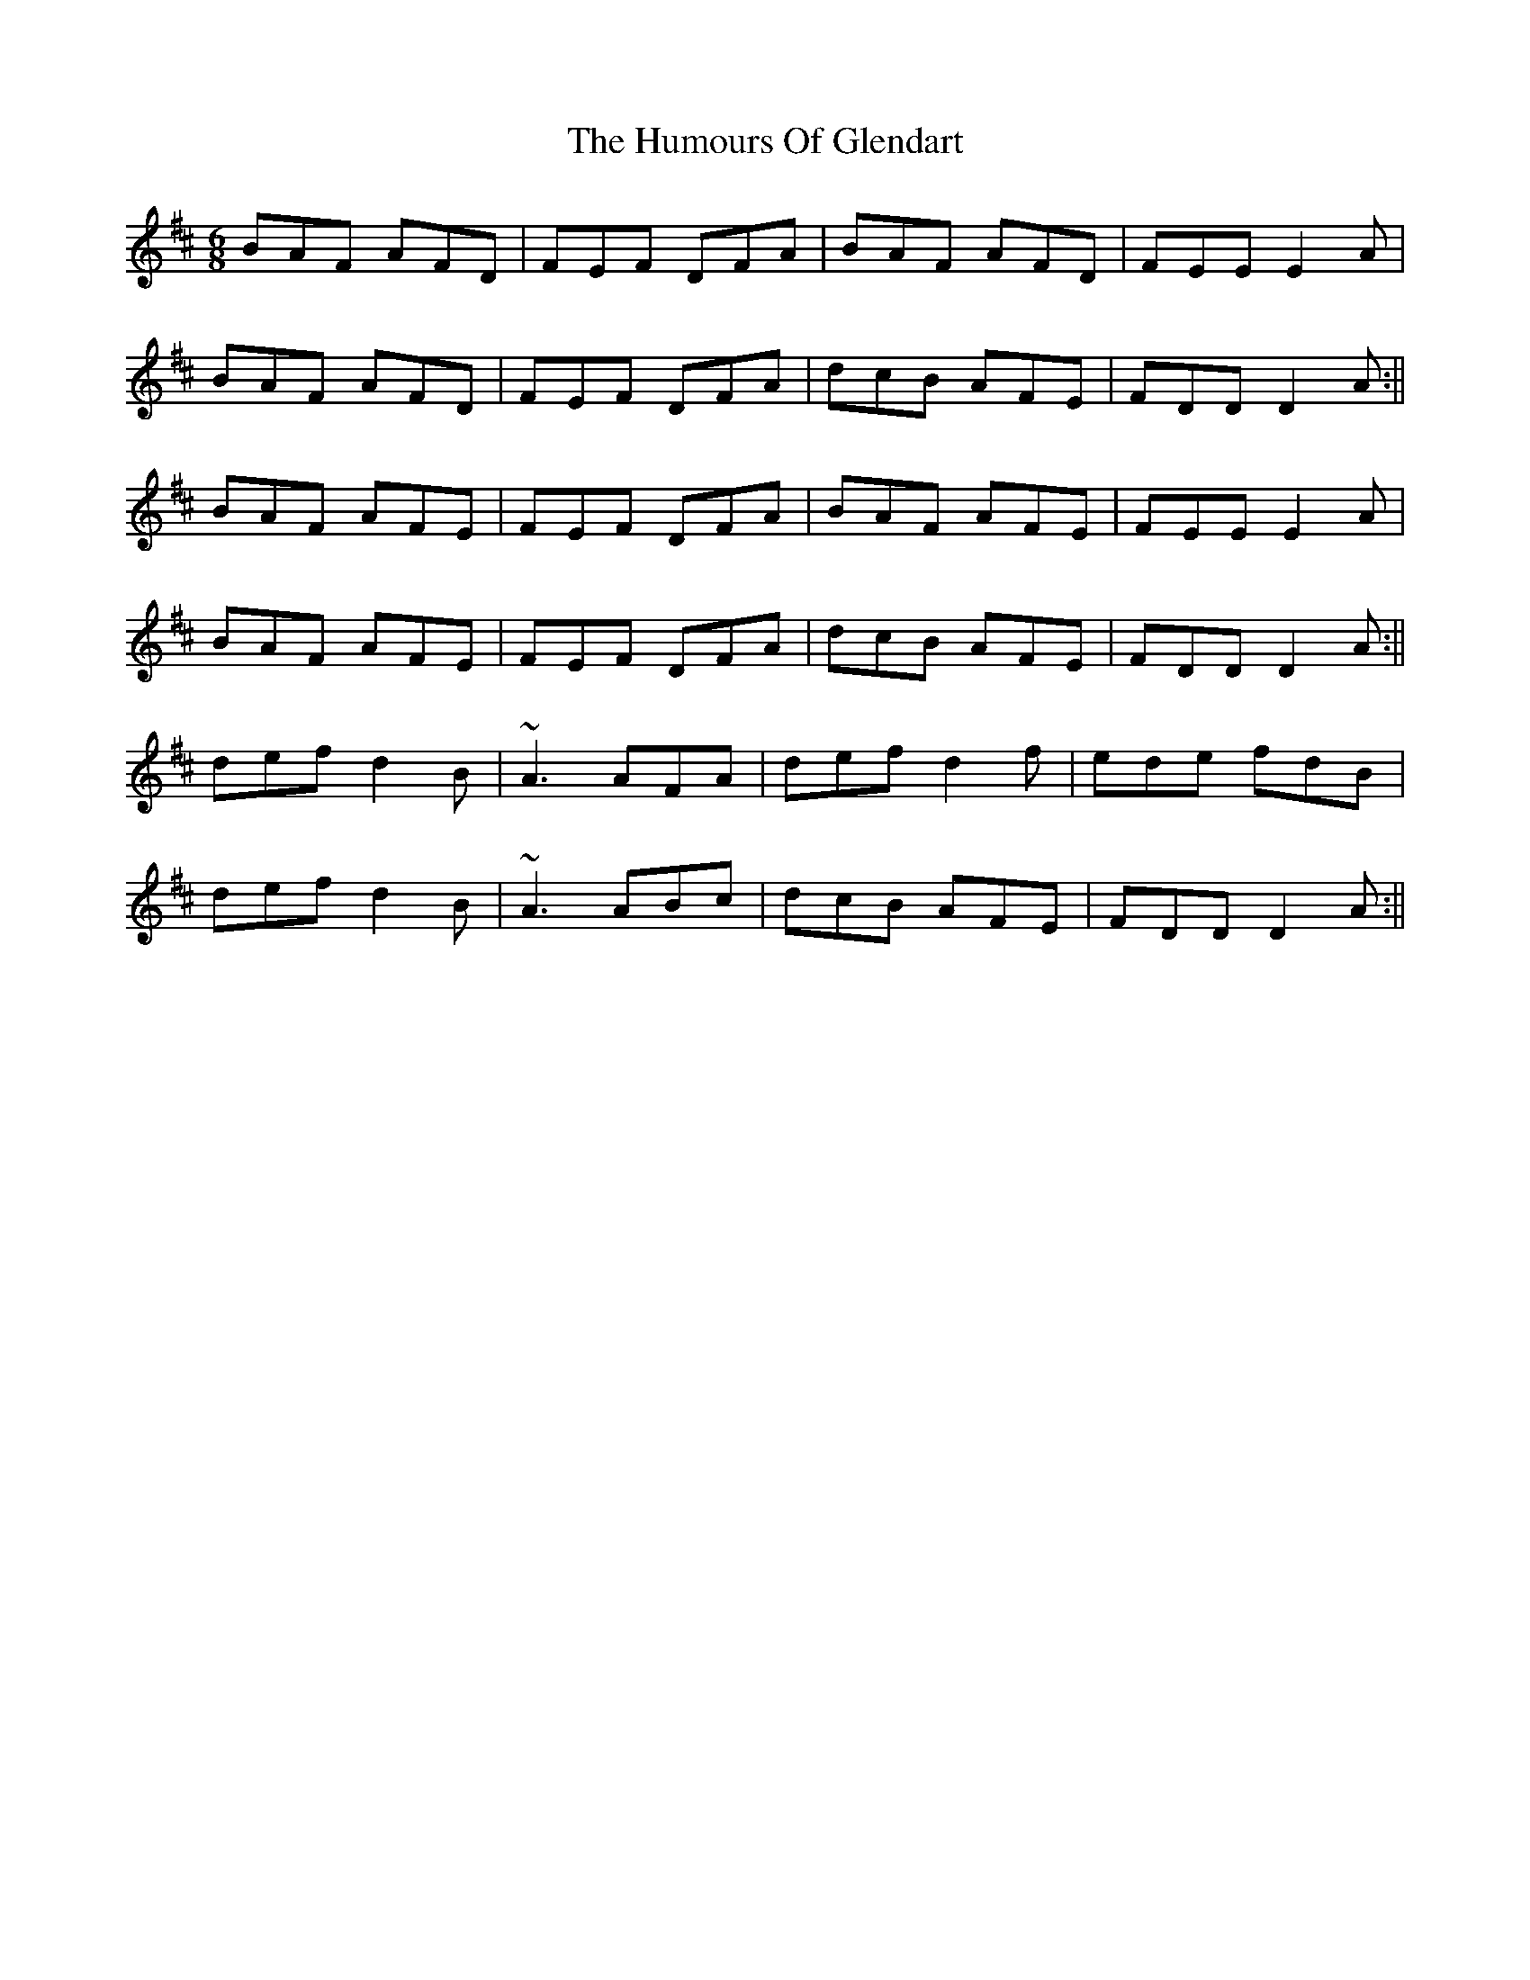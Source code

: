 X: 2
T: Humours Of Glendart, The
Z: Will Harmon
S: https://thesession.org/tunes/45#setting12470
R: jig
M: 6/8
L: 1/8
K: Dmaj
BAF AFD|FEF DFA|BAF AFD|FEE E2 A|BAF AFD|FEF DFA|dcB AFE|FDD D2 A:||BAF AFE|FEF DFA|BAF AFE|FEE E2 A|BAF AFE|FEF DFA|dcB AFE|FDD D2 A:||def d2 B|~A3 AFA|def d2 f|ede fdB|def d2 B|~A3 ABc|dcB AFE|FDD D2 A:||
